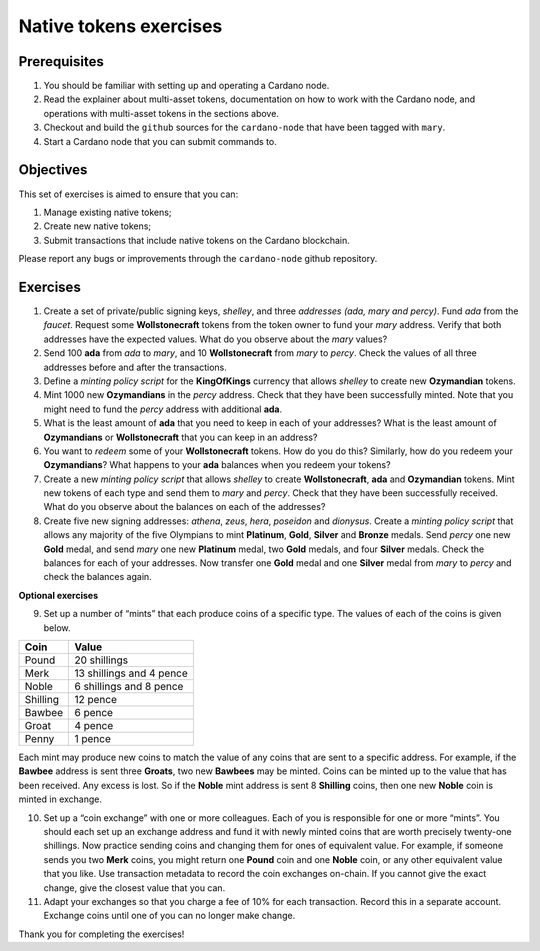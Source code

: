 =======================
Native tokens exercises
=======================

Prerequisites
=============

1. You should be familiar with setting up and operating a Cardano node.
2. Read the explainer about multi-asset tokens, documentation on how to
   work with the Cardano node, and operations with multi-asset tokens in
   the sections above.
3. Checkout and build the ``github`` sources for the ``cardano-node``
   that have been tagged with ``mary``.
4. Start a Cardano node that you can submit commands to.

Objectives
==========

This set of exercises is aimed to ensure that you can:

1. Manage existing native tokens;
2. Create new native tokens;
3. Submit transactions that include native tokens on the Cardano
   blockchain.

Please report any bugs or improvements through the ``cardano-node``
github repository.

Exercises
=========

1. Create a set of private/public signing keys, *shelley*, and three
   *addresses* *(ada, mary and percy)*. Fund *ada* from the *faucet*.
   Request some **Wollstonecraft** tokens from the token owner to fund
   your *mary* address. Verify that both addresses have the expected
   values. What do you observe about the *mary* values?
2. Send 100 **ada** from *ada* to *mary*, and 10 **Wollstonecraft** from
   *mary* to *percy*. Check the values of all three addresses before and
   after the transactions.
3. Define a *minting policy script* for the **KingOfKings** currency
   that allows *shelley* to create new **Ozymandian** tokens.
4. Mint 1000 new **Ozymandians** in the *percy* address. Check that they
   have been successfully minted. Note that you might need to fund the
   *percy* address with additional **ada**.
5. What is the least amount of **ada** that you need to keep in each of
   your addresses? What is the least amount of **Ozymandians** or
   **Wollstonecraft** that you can keep in an address?
6. You want to *redeem* some of your **Wollstonecraft** tokens. How do
   you do this? Similarly, how do you redeem your **Ozymandians**? What
   happens to your **ada** balances when you redeem your tokens?
7. Create a new *minting policy script* that allows *shelley* to create
   **Wollstonecraft**, **ada** and **Ozymandian** tokens. Mint new
   tokens of each type and send them to *mary* and *percy*. Check that
   they have been successfully received. What do you observe about the
   balances on each of the addresses?
8. Create five new signing addresses: *athena*, *zeus*, *hera*,
   *poseidon* and *dionysus*. Create a *minting policy script* that
   allows any majority of the five Olympians to mint **Platinum**,
   **Gold**, **Silver** and **Bronze** medals. Send *percy* one new
   **Gold** medal, and send *mary* one new **Platinum** medal, two
   **Gold** medals, and four **Silver** medals. Check the balances for
   each of your addresses. Now transfer one **Gold** medal and one
   **Silver** medal from *mary* to *percy* and check the balances again.

**Optional exercises**

9. Set up a number of “mints” that each produce coins of a specific
   type. The values of each of the coins is given below.

======== ========================
Coin     Value
======== ========================
Pound    20 shillings
Merk     13 shillings and 4 pence
Noble    6 shillings and 8 pence
Shilling 12 pence
Bawbee   6 pence
Groat    4 pence
Penny    1 pence
======== ========================

Each mint may produce new coins to match the value of any coins that are
sent to a specific address. For example, if the **Bawbee** address is
sent three **Groats**, two new **Bawbees** may be minted. Coins can be
minted up to the value that has been received. Any excess is lost. So if
the **Noble** mint address is sent 8 **Shilling** coins, then one new
**Noble** coin is minted in exchange.

10. Set up a “coin exchange” with one or more colleagues. Each of you is
    responsible for one or more “mints”. You should each set up an
    exchange address and fund it with newly minted coins that are worth
    precisely twenty-one shillings. Now practice sending coins and
    changing them for ones of equivalent value. For example, if someone
    sends you two **Merk** coins, you might return one **Pound** coin
    and one **Noble** coin, or any other equivalent value that you like.
    Use transaction metadata to record the coin exchanges on-chain. If
    you cannot give the exact change, give the closest value that you
    can.

11. Adapt your exchanges so that you charge a fee of 10% for each
    transaction. Record this in a separate account. Exchange coins until
    one of you can no longer make change.

Thank you for completing the exercises!
